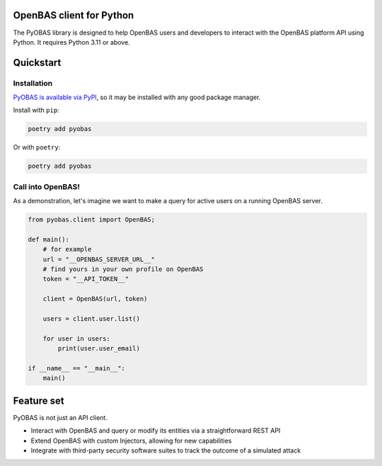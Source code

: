OpenBAS client for Python
=========================

The PyOBAS library is designed to help OpenBAS users and developers to interact
with the OpenBAS platform API using Python. It requires Python 3.11 or above.

Quickstart
==========

Installation
------------
`PyOBAS is available via PyPI <https://pypi.org/project/pyobas/>`_, so it may be installed with any good package manager.

Install with ``pip``:

.. code:: shell

    poetry add pyobas

Or with ``poetry``:

.. code:: shell

    poetry add pyobas

Call into OpenBAS!
-----
As a demonstration, let's imagine we want to make a query for active users on a running OpenBAS server.

.. code:: python

    from pyobas.client import OpenBAS;

    def main():
        # for example
        url = "__OPENBAS_SERVER_URL__"
        # find yours in your own profile on OpenBAS
        token = "__API_TOKEN__"

        client = OpenBAS(url, token)

        users = client.user.list()

        for user in users:
            print(user.user_email)

    if __name__ == "__main__":
        main()

Feature set
===========
PyOBAS is not just an API client.

* Interact with OpenBAS and query or modify its entities via a straightforward REST API
* Extend OpenBAS with custom Injectors, allowing for new capabilities
* Integrate with third-party security software suites to track the outcome of a simulated attack